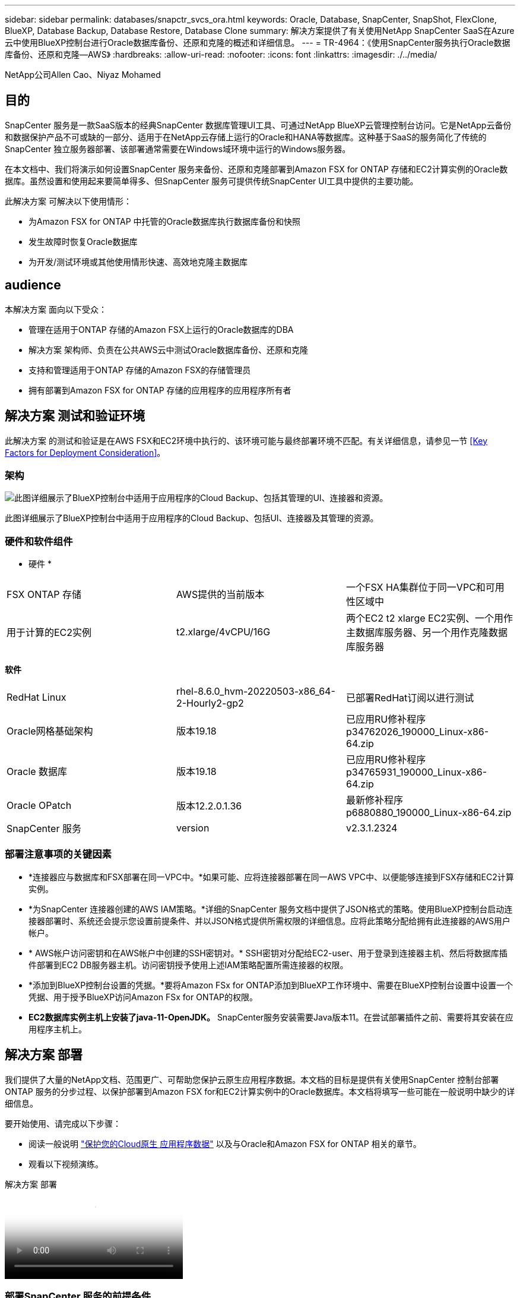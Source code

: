 ---
sidebar: sidebar 
permalink: databases/snapctr_svcs_ora.html 
keywords: Oracle, Database, SnapCenter, SnapShot, FlexClone, BlueXP, Database Backup, Database Restore, Database Clone 
summary: 解决方案提供了有关使用NetApp SnapCenter SaaS在Azure云中使用BlueXP控制台进行Oracle数据库备份、还原和克隆的概述和详细信息。 
---
= TR-4964：《使用SnapCenter服务执行Oracle数据库备份、还原和克隆—AWS》
:hardbreaks:
:allow-uri-read: 
:nofooter: 
:icons: font
:linkattrs: 
:imagesdir: ./../media/


[role="lead"]
NetApp公司Allen Cao、Niyaz Mohamed



== 目的

SnapCenter 服务是一款SaaS版本的经典SnapCenter 数据库管理UI工具、可通过NetApp BlueXP云管理控制台访问。它是NetApp云备份和数据保护产品不可或缺的一部分、适用于在NetApp云存储上运行的Oracle和HANA等数据库。这种基于SaaS的服务简化了传统的SnapCenter 独立服务器部署、该部署通常需要在Windows域环境中运行的Windows服务器。

在本文档中、我们将演示如何设置SnapCenter 服务来备份、还原和克隆部署到Amazon FSX for ONTAP 存储和EC2计算实例的Oracle数据库。虽然设置和使用起来要简单得多、但SnapCenter 服务可提供传统SnapCenter UI工具中提供的主要功能。

此解决方案 可解决以下使用情形：

* 为Amazon FSX for ONTAP 中托管的Oracle数据库执行数据库备份和快照
* 发生故障时恢复Oracle数据库
* 为开发/测试环境或其他使用情形快速、高效地克隆主数据库




== audience

本解决方案 面向以下受众：

* 管理在适用于ONTAP 存储的Amazon FSX上运行的Oracle数据库的DBA
* 解决方案 架构师、负责在公共AWS云中测试Oracle数据库备份、还原和克隆
* 支持和管理适用于ONTAP 存储的Amazon FSX的存储管理员
* 拥有部署到Amazon FSX for ONTAP 存储的应用程序的应用程序所有者




== 解决方案 测试和验证环境

此解决方案 的测试和验证是在AWS FSX和EC2环境中执行的、该环境可能与最终部署环境不匹配。有关详细信息，请参见一节 <<Key Factors for Deployment Consideration>>。



=== 架构

image::snapctr_svcs_architecture.png[此图详细展示了BlueXP控制台中适用于应用程序的Cloud Backup、包括其管理的UI、连接器和资源。]

此图详细展示了BlueXP控制台中适用于应用程序的Cloud Backup、包括UI、连接器及其管理的资源。



=== 硬件和软件组件

* 硬件 *

[cols="33%, 33%, 33%"]
|===


| FSX ONTAP 存储 | AWS提供的当前版本 | 一个FSX HA集群位于同一VPC和可用性区域中 


| 用于计算的EC2实例 | t2.xlarge/4vCPU/16G | 两个EC2 t2 xlarge EC2实例、一个用作主数据库服务器、另一个用作克隆数据库服务器 
|===
*软件*

[cols="33%, 33%, 33%"]
|===


| RedHat Linux | rhel-8.6.0_hvm-20220503-x86_64-2-Hourly2-gp2 | 已部署RedHat订阅以进行测试 


| Oracle网格基础架构 | 版本19.18 | 已应用RU修补程序p34762026_190000_Linux-x86-64.zip 


| Oracle 数据库 | 版本19.18 | 已应用RU修补程序p34765931_190000_Linux-x86-64.zip 


| Oracle OPatch | 版本12.2.0.1.36 | 最新修补程序p6880880_190000_Linux-x86-64.zip 


| SnapCenter 服务 | version | v2.3.1.2324 
|===


=== 部署注意事项的关键因素

* *连接器应与数据库和FSX部署在同一VPC中。*如果可能、应将连接器部署在同一AWS VPC中、以便能够连接到FSX存储和EC2计算实例。
* *为SnapCenter 连接器创建的AWS IAM策略。*详细的SnapCenter 服务文档中提供了JSON格式的策略。使用BlueXP控制台启动连接器部署时、系统还会提示您设置前提条件、并以JSON格式提供所需权限的详细信息。应将此策略分配给拥有此连接器的AWS用户帐户。
* * AWS帐户访问密钥和在AWS帐户中创建的SSH密钥对。* SSH密钥对分配给EC2-user、用于登录到连接器主机、然后将数据库插件部署到EC2 DB服务器主机。访问密钥授予使用上述IAM策略配置所需连接器的权限。
* *添加到BlueXP控制台设置的凭据。*要将Amazon FSx for ONTAP添加到BlueXP工作环境中、需要在BlueXP控制台设置中设置一个凭据、用于授予BlueXP访问Amazon FSx for ONTAP的权限。
* *EC2数据库实例主机上安装了java-11-OpenJDK。* SnapCenter服务安装需要Java版本11。在尝试部署插件之前、需要将其安装在应用程序主机上。




== 解决方案 部署

我们提供了大量的NetApp文档、范围更广、可帮助您保护云原生应用程序数据。本文档的目标是提供有关使用SnapCenter 控制台部署ONTAP 服务的分步过程、以保护部署到Amazon FSX for和EC2计算实例中的Oracle数据库。本文档将填写一些可能在一般说明中缺少的详细信息。

要开始使用、请完成以下步骤：

* 阅读一般说明 link:https://docs.netapp.com/us-en/cloud-manager-backup-restore/concept-protect-cloud-app-data-to-cloud.html#architecture["保护您的Cloud原生 应用程序数据"^] 以及与Oracle和Amazon FSX for ONTAP 相关的章节。
* 观看以下视频演练。


.解决方案 部署
video::4b0fd212-7641-46b8-9e55-b01200f9383a[panopto]


=== 部署SnapCenter 服务的前提条件

[%collapsible]
====
部署需要满足以下前提条件。

. EC2实例上的主Oracle数据库服务器、其中Oracle数据库已完全部署且正在运行。
. AWS中部署的Amazon FSx for ONTAP集群、用于托管上述数据库卷。
. EC2实例上的一个可选数据库服务器、可用于测试将Oracle数据库克隆到备用主机的操作、以支持开发/测试工作负载或任何需要生产Oracle数据库的完整数据集的使用情形。
. 如果您需要帮助以满足在Amazon FSX for ONTAP 和EC2计算实例上部署Oracle数据库的上述前提条件、请参见 link:aws_ora_fsx_ec2_iscsi_asm.html["使用iSCSI/ASM在AWS FSX/EC2中部署和保护Oracle数据库"^] 或白皮书 link:aws_ora_fsx_ec2_deploy_intro.html["基于EC2和FSx的Oracle数据库部署最佳实践"^]


====


=== 加入BlueXP准备阶段

[%collapsible]
====
. 使用链接 link:https://console.bluexp.netapp.com/["NetApp BlueXP"] 注册访问BlueXP控制台。
. 登录到您的AWS帐户以创建具有适当权限的IAM策略、并将该策略分配给要用于BlueXP Connector部署的AWS帐户。
+
image:snapctr_svcs_connector_01-policy.png["在图形用户界面中显示此步骤的屏幕截图。"]

+
应使用NetApp文档中提供的JSON字符串配置此策略。启动连接器配置并提示您分配前提条件权限时、也可以从页面中检索JSON字符串。

. 此外、您还需要准备好AWS VPC、子网、安全组、AWS用户帐户访问密钥和密码、EC2用户的SSH密钥等、以便进行连接器配置。


====


=== 为SnapCenter 服务部署连接器

[%collapsible]
====
. 登录到BlueXP控制台。对于共享帐户、最佳做法是通过单击*帐户*>*管理帐户*>*工作空间*来创建单个工作空间以添加新工作空间。
+
image:snapctr_svcs_connector_02-wspace.png["在图形用户界面中显示此步骤的屏幕截图。"]

. 单击*添加连接器*以启动连接器配置工作流。


image:snapctr_svcs_connector_03-add.png["在图形用户界面中显示此步骤的屏幕截图。"]

. 选择您的云提供商(此处为* Amazon Web Services*)。


image:snapctr_svcs_connector_04-aws.png["在图形用户界面中显示此步骤的屏幕截图。"]

. 如果您已在AWS帐户中设置了*权限*、*身份验证*和*网络*步骤、请跳过这些步骤。如果没有、则必须先配置这些组件、然后再继续。您还可以从此处检索上一节中引用的AWS策略的权限"<<加入BlueXP准备阶段>>。 "


image:snapctr_svcs_connector_05-remind.png["在图形用户界面中显示此步骤的屏幕截图。"]

. 使用*访问密钥*和*机密密钥*输入您的AWS帐户身份验证。
+
image:snapctr_svcs_connector_06-auth.png["在图形用户界面中显示此步骤的屏幕截图。"]

. 为连接器实例命名、然后在*详细信息*下选择*创建角色*。


image:snapctr_svcs_connector_07-details.png["在图形用户界面中显示此步骤的屏幕截图。"]

. 使用正确的* VPC*、*子网*和SSH *密钥对*配置网络连接以访问连接器。
+
image:snapctr_svcs_connector_08-network.png["在图形用户界面中显示此步骤的屏幕截图。"]

. 设置连接器的*Security Group*。
+
image:snapctr_svcs_connector_09-security.png["在图形用户界面中显示此步骤的屏幕截图。"]

. 查看摘要页面、然后单击*添加*以开始创建连接器。完成部署通常需要大约10分钟。完成后、此连接器实例将显示在AWS EC2信息板中。


image:snapctr_svcs_connector_10-review.png["在图形用户界面中显示此步骤的屏幕截图。"]

====


=== 在BlueXP for AWS资源访问中定义凭据

[%collapsible]
====
. 首先、从AWS EC2控制台、在*身份和访问管理(IAM)*菜单*角色*和*创建角色*中创建角色、以启动角色创建工作流。
+
image:snapctr_svcs_credential_01-aws.png["在图形用户界面中显示此步骤的屏幕截图。"]

. 在*选择可信实体*页面中、选择* AWS account*、*另一个AWS account*、然后粘贴BlueXP帐户ID、该ID可从BlueXP控制台检索。
+
image:snapctr_svcs_credential_02-aws.png["在图形用户界面中显示此步骤的屏幕截图。"]

. 按FSx筛选权限策略并将*权限策略*添加到角色。
+
image:snapctr_svcs_credential_03-aws.png["在图形用户界面中显示此步骤的屏幕截图。"]

. 在“*角色详细信息*”页中，为角色命名，添加一个问题描述，然后单击*Create Role*。
+
image:snapctr_svcs_credential_04-aws.png["在图形用户界面中显示此步骤的屏幕截图。"]

. 返回BlueXP控制台、单击控制台右上角的设置图标以打开*帐户凭据*页面、然后单击*添加凭据*以启动凭据配置工作流。
+
image:snapctr_svcs_credential_05-aws.png["在图形用户界面中显示此步骤的屏幕截图。"]

. 选择凭据位置为-*Amazon Web Services - BlueXP*。
+
image:snapctr_svcs_credential_06-aws.png["在图形用户界面中显示此步骤的屏幕截图。"]

. 使用正确的*角色ARN*定义AWS凭据、可从上述步骤1中创建的AWS IAM角色检索这些凭据。BlueXP *帐户ID*、用于在步骤1中创建AWS IAM角色。
+
image:snapctr_svcs_credential_07-aws.png["在图形用户界面中显示此步骤的屏幕截图。"]

. 审查和*Add*。
image:snapctr_svcs_credential_08-aws.png["在图形用户界面中显示此步骤的屏幕截图。"]


====


=== SnapCenter 服务设置

[%collapsible]
====
部署连接器并添加凭据后、现在可以使用以下操作步骤设置SnapCenter服务：

. 在*我的工作环境*中、单击*添加工作环境*以发现AWS中部署的FSX。


image:snapctr_svcs_setup_01.png["在图形用户界面中显示此步骤的屏幕截图。"]

. 选择* Amazon Web Services*作为位置。


image:snapctr_svcs_setup_02.png["在图形用户界面中显示此步骤的屏幕截图。"]

. 单击*适用于ONTAP 的Amazon FSx *旁边的*发现现有*。


image:snapctr_svcs_setup_03.png["在图形用户界面中显示此步骤的屏幕截图。"]

. 选择您在上一节中创建的*凭据名称*、为BlueXP授予管理FSx for ONTAP所需的权限。如果您尚未添加凭据、则可以从BlueXP控制台右上角的*设置*菜单中添加此凭据。
+
image:snapctr_svcs_setup_04.png["在图形用户界面中显示此步骤的屏幕截图。"]

. 选择部署了Amazon FSX for ONTAP 的AWS区域、选择托管Oracle数据库的FSX集群、然后单击添加。


image:snapctr_svcs_setup_05.png["在图形用户界面中显示此步骤的屏幕截图。"]

. 此时、发现的Amazon FSX for ONTAP 实例将显示在工作环境中。


image:snapctr_svcs_setup_06.png["在图形用户界面中显示此步骤的屏幕截图。"]

. 您可以使用fsxadmin帐户凭据登录到FSX集群。


image:snapctr_svcs_setup_07.png["在图形用户界面中显示此步骤的屏幕截图。"]

. 登录到Amazon FSX for ONTAP 后、请查看数据库存储信息(例如数据库卷)。


image:snapctr_svcs_setup_08.png["在图形用户界面中显示此步骤的屏幕截图。"]

. 从控制台的左侧边栏中、将鼠标悬停在保护图标上、然后单击*保护*>*应用程序*以打开应用程序启动页面。单击*发现应用程序*。


image:snapctr_svcs_setup_09.png["在图形用户界面中显示此步骤的屏幕截图。"]

. 选择*云原生*作为应用程序源类型。


image:snapctr_svcs_setup_10.png["在图形用户界面中显示此步骤的屏幕截图。"]

. 选择* Oracle *作为应用程序类型。


image:snapctr_svcs_setup_13.png["在图形用户界面中显示此步骤的屏幕截图。"]

. 填写AWS EC2 Oracle应用程序主机详细信息。选择*使用SSH*作为*主机安装类型*进行一步插件安装和数据库发现。然后，单击*添加SSH专用密钥*。
+
image:snapctr_svcs_setup_14.png["在图形用户界面中显示此步骤的屏幕截图。"]

. 粘贴数据库EC2主机的EC2用户SSH密钥，然后单击*Valid验证*继续。
+
image:snapctr_svcs_setup_14-1.png["在图形用户界面中显示此步骤的屏幕截图。"]

. 系统将提示您*验证指纹*以继续。
+
image:snapctr_svcs_setup_14-2.png["在图形用户界面中显示此步骤的屏幕截图。"]

. 单击*下一步*以安装Oracle数据库插件并在EC2主机上发现Oracle数据库。发现的数据库将添加到*Applications*中。数据库*Protection Status*在最初发现时显示为*unprototed"(未受保护)。
+
image:snapctr_svcs_setup_17.png["在图形用户界面中显示此步骤的屏幕截图。"]



至此、适用于Oracle的SnapCenter 服务的初始设置完成。本文档接下来的三节将介绍Oracle数据库备份、还原和克隆操作。

====


=== Oracle数据库备份

[%collapsible]
====
. 单击数据库*保护状态*旁边的三点、然后单击*策略*以查看可应用于保护Oracle数据库的默认预加载数据库保护策略。


image:snapctr_svcs_bkup_01.png["在图形用户界面中显示此步骤的屏幕截图。"]

. 您还可以使用自定义的备份频率和备份数据保留窗口创建自己的策略。


image:snapctr_svcs_bkup_02.png["在图形用户界面中显示此步骤的屏幕截图。"]

. 如果您对策略配置满意、则可以分配所选的策略来保护数据库。


image:snapctr_svcs_bkup_03.png["在图形用户界面中显示此步骤的屏幕截图。"]

. 选择要分配给数据库的策略。


image:snapctr_svcs_bkup_04.png["在图形用户界面中显示此步骤的屏幕截图。"]

. 应用此策略后、数据库保护状态将更改为*受保护*、并带有绿色复选标记。


image:snapctr_svcs_bkup_05.png["在图形用户界面中显示此步骤的屏幕截图。"]

. 数据库备份按预定义的计划运行。您还可以运行一次性按需备份、如下所示。


image:snapctr_svcs_bkup_06.png["在图形用户界面中显示此步骤的屏幕截图。"]

. 可以通过单击菜单列表中的*查看详细信息*来查看数据库备份详细信息。其中包括备份名称、备份类型、SCN和备份日期。备份集涵盖数据卷和日志卷的快照。日志卷快照会在数据库卷快照之后立即发生。如果要在长列表中查找特定备份、则可以应用筛选器。


image:snapctr_svcs_bkup_07.png["在图形用户界面中显示此步骤的屏幕截图。"]

====


=== Oracle数据库还原和恢复

[%collapsible]
====
. 对于数据库还原、请按SCN或备份时间选择合适的备份。单击数据库数据备份中的三个点、然后单击*还原*以启动数据库还原和恢复。


image:snapctr_svcs_restore_01.png["在图形用户界面中显示此步骤的屏幕截图。"]

. 选择还原设置。如果您确定备份后物理数据库结构中没有任何变化(例如添加数据文件或磁盘组)、则可以使用*强制原位还原*选项、该选项通常速度更快。否则、请勿选中此框。


image:snapctr_svcs_restore_02.png["在图形用户界面中显示此步骤的屏幕截图。"]

. 查看并启动数据库还原和恢复。


image:snapctr_svcs_restore_03.png["在图形用户界面中显示此步骤的屏幕截图。"]

. 在*作业监控*选项卡中、您可以查看恢复作业的状态以及运行期间的任何详细信息。


image:snapctr_svcs_restore_05.png["在图形用户界面中显示此步骤的屏幕截图。"]

image:snapctr_svcs_restore_04.png["在图形用户界面中显示此步骤的屏幕截图。"]

====


=== Oracle数据库克隆

[%collapsible]
====
要克隆数据库、请从同一数据库备份详细信息页面启动克隆工作流。

. 选择正确的数据库备份副本、单击三点以查看菜单、然后选择*克隆*选项。


image:snapctr_svcs_clone_02.png["错误：缺少图形映像"]

. 如果不需要更改任何克隆的数据库参数、请选择*基本*选项。


image:snapctr_svcs_clone_03.png["错误：缺少图形映像"]

. 或者、也可以选择*规格文件*、这样您可以选择下载当前的init文件并进行更改、然后将其上传到作业。


image:snapctr_svcs_clone_03_1.png["错误：缺少图形映像"]

. 查看并启动作业。


image:snapctr_svcs_clone_04.png["错误：缺少图形映像"]

. 从*作业监控*选项卡监控克隆作业状态。


image:snapctr_svcs_clone_07-status.png["错误：缺少图形映像"]

. 验证EC2实例主机上的克隆数据库。


image:snapctr_svcs_clone_08-crs.png["错误：缺少图形映像"]

image:snapctr_svcs_clone_08-db.png["错误：缺少图形映像"]

====


== 追加信息

要了解有关本文档中所述信息的更多信息，请查看以下文档和 / 或网站：

* 设置和管理BlueXP


link:https://docs.netapp.com/us-en/cloud-manager-setup-admin/index.htmll["https://docs.netapp.com/us-en/cloud-manager-setup-admin/index.html"^]

* Cloud Backup 文档


link:https://docs.netapp.com/us-en/cloud-manager-backup-restore/index.html["https://docs.netapp.com/us-en/cloud-manager-backup-restore/index.html"^]

* 适用于 NetApp ONTAP 的 Amazon FSX


link:https://aws.amazon.com/fsx/netapp-ontap/["https://aws.amazon.com/fsx/netapp-ontap/"^]

* Amazon EC2


link:https://aws.amazon.com/pm/ec2/?trk=36c6da98-7b20-48fa-8225-4784bced9843&sc_channel=ps&s_kwcid=AL!4422!3!467723097970!e!!g!!aws%20ec2&ef_id=Cj0KCQiA54KfBhCKARIsAJzSrdqwQrghn6I71jiWzSeaT9Uh1-vY-VfhJixF-xnv5rWwn2S7RqZOTQ0aAh7eEALw_wcB:G:s&s_kwcid=AL!4422!3!467723097970!e!!g!!aws%20ec2["https://aws.amazon.com/pm/ec2/?trk=36c6da98-7b20-48fa-8225-4784bced9843&sc_channel=ps&s_kwcid=AL!4422!3!467723097970!e!!g!!aws%20ec2&ef_id=Cj0KCQiA54KfBhCKARIsAJzSrdqwQrghn6I71jiWzSeaT9Uh1-vY-VfhJixF-xnv5rWwn2S7RqZOTQ0aAh7eEALw_wcB:G:s&s_kwcid=AL!4422!3!467723097970!e!!g!!aws%20ec2"^]
